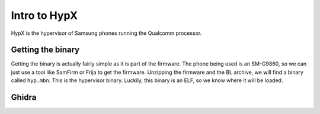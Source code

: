 Intro to HypX
===============

HypX is the hypervisor of Samsung phones running the Qualcomm processor. 


Getting the binary
--------------------

Getting the binary is actually fairly simple as it is part of the firmware. The phone being used is an SM-G9860, so we can just use a tool like SamFirm or Frija to get the firmware. Unzipping the firmware and the BL archive, we will find a binary called ``hyp.mbn``. This is the hypervisor binary. Luckily, this binary is an ELF, so we know where it will be loaded. 

Ghidra
-------


